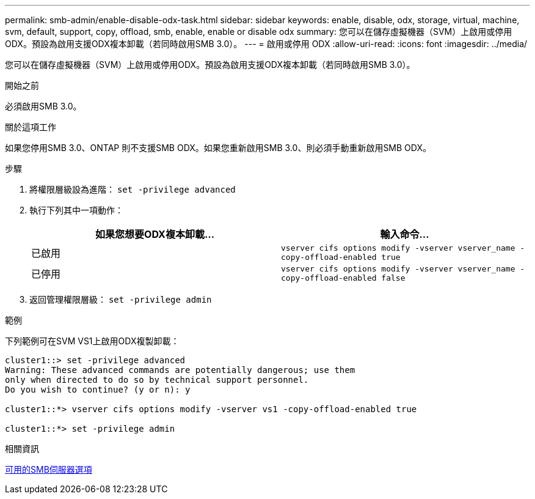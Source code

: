 ---
permalink: smb-admin/enable-disable-odx-task.html 
sidebar: sidebar 
keywords: enable, disable, odx, storage, virtual, machine, svm, default, support, copy, offload, smb, enable, enable or disable odx 
summary: 您可以在儲存虛擬機器（SVM）上啟用或停用ODX。預設為啟用支援ODX複本卸載（若同時啟用SMB 3.0）。 
---
= 啟用或停用 ODX
:allow-uri-read: 
:icons: font
:imagesdir: ../media/


[role="lead"]
您可以在儲存虛擬機器（SVM）上啟用或停用ODX。預設為啟用支援ODX複本卸載（若同時啟用SMB 3.0）。

.開始之前
必須啟用SMB 3.0。

.關於這項工作
如果您停用SMB 3.0、ONTAP 則不支援SMB ODX。如果您重新啟用SMB 3.0、則必須手動重新啟用SMB ODX。

.步驟
. 將權限層級設為進階： `set -privilege advanced`
. 執行下列其中一項動作：
+
|===
| 如果您想要ODX複本卸載... | 輸入命令... 


 a| 
已啟用
 a| 
`vserver cifs options modify -vserver vserver_name -copy-offload-enabled true`



 a| 
已停用
 a| 
`vserver cifs options modify -vserver vserver_name -copy-offload-enabled false`

|===
. 返回管理權限層級： `set -privilege admin`


.範例
下列範例可在SVM VS1上啟用ODX複製卸載：

[listing]
----
cluster1::> set -privilege advanced
Warning: These advanced commands are potentially dangerous; use them
only when directed to do so by technical support personnel.
Do you wish to continue? (y or n): y

cluster1::*> vserver cifs options modify -vserver vs1 -copy-offload-enabled true

cluster1::*> set -privilege admin
----
.相關資訊
xref:server-options-reference.adoc[可用的SMB伺服器選項]
